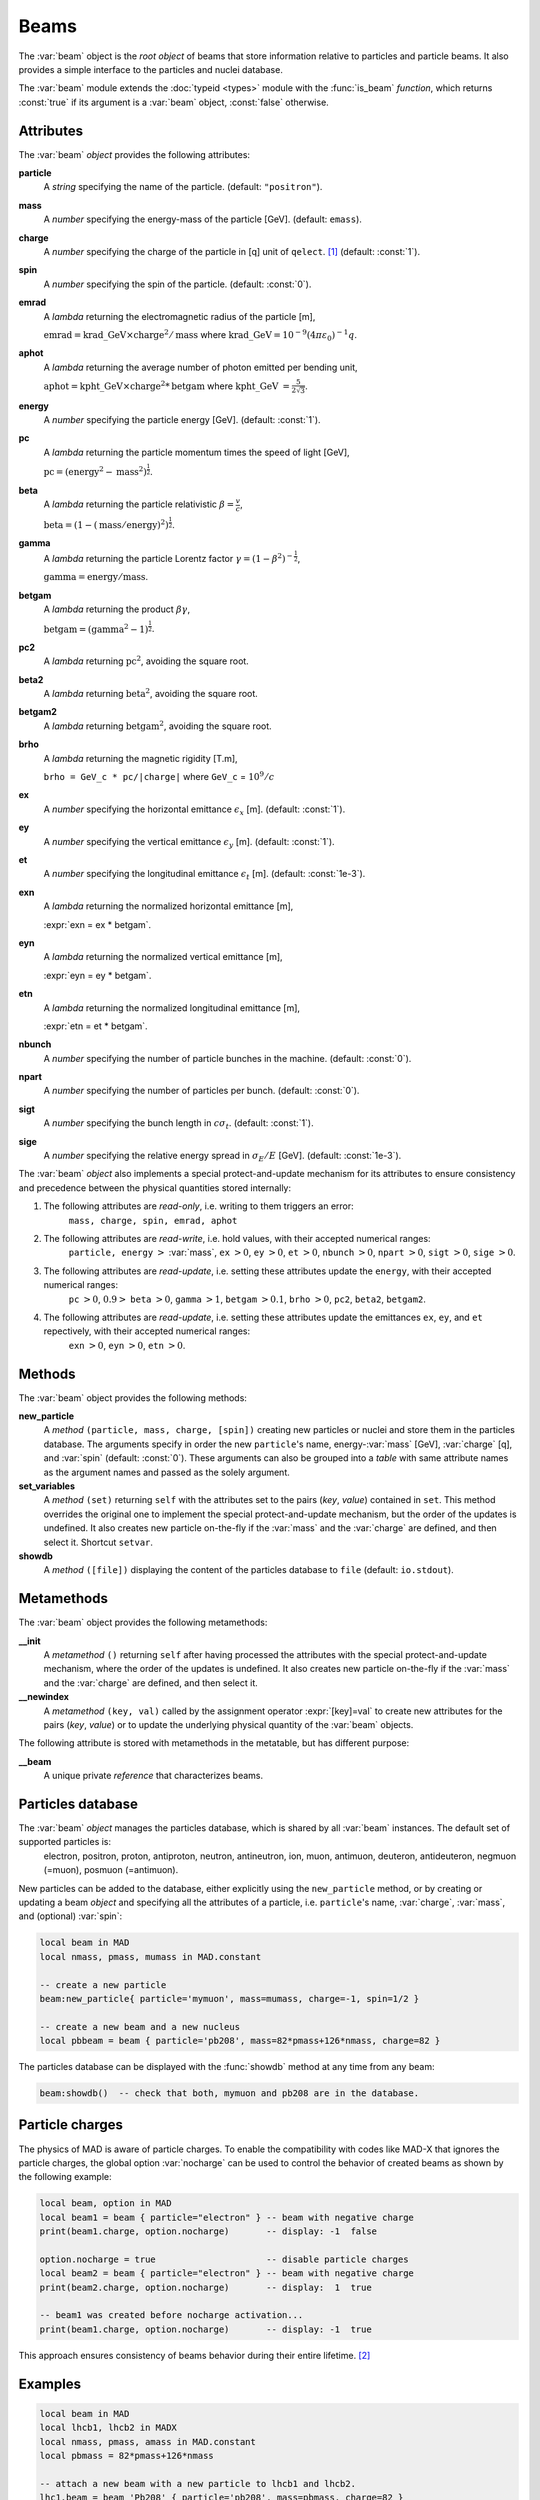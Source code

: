Beams
=====
.. _ch.gen.beam:

The :var:`beam` object is the *root object* of beams that store information relative to particles and particle beams. It also provides a simple interface to the particles and nuclei database.

The :var:`beam` module extends the :doc:`typeid <types>` module with the :func:`is_beam` *function*, which returns :const:`true` if its argument is a :var:`beam` object, :const:`false` otherwise.

Attributes
----------

The :var:`beam` *object* provides the following attributes:

**particle**
	 A *string* specifying the name of the particle. (default: :literal:`"positron"`).

**mass**
	 A *number* specifying the energy-mass of the particle [GeV]. (default: :literal:`emass`).

**charge**
	 A *number* specifying the charge of the particle in [q] unit of :literal:`qelect`. [#f1]_ (default: :const:`1`).

**spin**
	 A *number* specifying the spin of the particle. (default: :const:`0`).

**emrad**
	 A *lambda* returning the electromagnetic radius of the particle [m], 

	 :math:`\mathrm{emrad} = \mathrm{krad\_GeV}\times\mathrm{charge}^2/\mathrm{mass}` where :math:`\mathrm{krad\_GeV} = 10^{-9} (4 \pi\varepsilon_0)^{-1} q`.

**aphot**
	 A *lambda* returning the average number of photon emitted per bending unit, 

	 :math:`\mathrm{aphot} = \mathrm{kpht\_GeV}\times\mathrm{charge}^2*\mathrm{betgam}` where :math:`\mathrm{kpht\_GeV}` :math:`= \frac{5}{2\sqrt{3}}`.

**energy**
	 A *number* specifying the particle energy [GeV]. (default: :const:`1`).

**pc**
	 A *lambda* returning the particle momentum times the speed of light [GeV],

	 :math:`\mathrm{pc} = (\mathrm{energy}^2 - \mathrm{mass}^2)^{\frac{1}{2}}`.

**beta**
	 A *lambda* returning the particle relativistic :math:`\beta=\frac{v}{c}`,

	 :math:`\mathrm{beta} = (1 - (\mathrm{mass}/\mathrm{energy})^2)^{\frac{1}{2}}`.

**gamma**
	 A *lambda* returning the particle Lorentz factor :math:`\gamma=(1-\beta^2)^{-\frac{1}{2}}`,

	 :math:`\mathrm{gamma} = \mathrm{energy}/\mathrm{mass}`.

**betgam**
	 A *lambda* returning the product :math:`\beta\gamma`,

	 :math:`\mathrm{betgam} = (\mathrm{gamma}^2 - 1)^\frac{1}{2}`.

**pc2**
	 A *lambda* returning :math:`\mathrm{pc}^2`, avoiding the square root.

**beta2**
	 A *lambda* returning :math:`\mathrm{beta}^2`, avoiding the square root.

**betgam2**
	 A *lambda* returning :math:`\mathrm{betgam}^2`, avoiding the square root.

**brho**
	 A *lambda* returning the magnetic rigidity [T.m], 

	 :literal:`brho = GeV_c * pc/|charge|` where :literal:`GeV_c` = :math:`10^{9}/c`

**ex**
	 A *number* specifying the horizontal emittance :math:`\epsilon_x` [m]. (default: :const:`1`).

**ey**
	 A *number* specifying the vertical emittance :math:`\epsilon_y` [m]. (default: :const:`1`).

**et**
	 A *number* specifying the longitudinal emittance :math:`\epsilon_t` [m]. (default: :const:`1e-3`).

**exn**
	 A *lambda* returning the normalized horizontal emittance [m], 

	 :expr:`exn = ex * betgam`.

**eyn**
	 A *lambda* returning the normalized vertical emittance [m], 

	 :expr:`eyn = ey * betgam`.

**etn**
	 A *lambda* returning the normalized longitudinal emittance [m], 

	 :expr:`etn = et * betgam`.

**nbunch**
	 A *number* specifying the number of particle bunches in the machine. (default: :const:`0`).

**npart**
	 A *number* specifying the number of particles per bunch. (default: :const:`0`).

**sigt**
	 A *number* specifying the bunch length in :math:`c \sigma_t`. (default: :const:`1`).

**sige**
	 A *number* specifying the relative energy spread in :math:`\sigma_E/E` [GeV]. (default: :const:`1e-3`).


The :var:`beam` *object* also implements a special protect-and-update mechanism for its attributes to ensure consistency and precedence between the physical quantities stored internally:

#.	 The following attributes are *read-only*, i.e. writing to them triggers an error:
		:literal:`mass, charge, spin, emrad, aphot`

#.	 The following attributes are *read-write*, i.e. hold values, with their accepted numerical ranges:
		:literal:`particle, energy` :math:`>` :var:`mass`,
		:literal:`ex` :math:`>0`, :literal:`ey` :math:`>0`, :literal:`et` :math:`>0`,
		:literal:`nbunch` :math:`>0`, :literal:`npart` :math:`>0`, :literal:`sigt` :math:`>0`, :literal:`sige` :math:`>0`.

#.	 The following attributes are *read-update*, i.e. setting these attributes update the :literal:`energy`, with their accepted numerical ranges:
		:literal:`pc` :math:`>0`, :math:`0.9>` :literal:`beta` :math:`>0`, :literal:`gamma` :math:`>1`, :literal:`betgam` :math:`>0.1`, :literal:`brho` :math:`>0`,
		:literal:`pc2`, :literal:`beta2`, :literal:`betgam2`.
#.	 The following attributes are *read-update*, i.e. setting these attributes update the emittances :literal:`ex`, :literal:`ey`, and :literal:`et` repectively, with their accepted numerical ranges:
		:literal:`exn` :math:`>0`, :literal:`eyn` :math:`>0`, :literal:`etn` :math:`>0`.


Methods
-------

The :var:`beam` object provides the following methods:

**new_particle**
	 A *method*	:literal:`(particle, mass, charge, [spin])` creating new particles or nuclei and store them in the particles database. The arguments specify in order the new :literal:`particle`'s name, energy-:var:`mass` [GeV], :var:`charge` [q], and :var:`spin` (default: :const:`0`). These arguments can also be grouped into a *table* with same attribute names as the argument names and passed as the solely argument.

**set_variables**
	 A *method*	:literal:`(set)` returning :literal:`self` with the attributes set to the pairs (*key*, *value*) contained in :literal:`set`. This method overrides the original one to implement the special protect-and-update mechanism, but the order of the updates is undefined. It also creates new particle on-the-fly if the :var:`mass` and the :var:`charge` are defined, and then select it. Shortcut :literal:`setvar`.

**showdb**
	 A *method*	:literal:`([file])` displaying the content of the particles database to :literal:`file` (default: :literal:`io.stdout`).


Metamethods
-----------

The :var:`beam` object provides the following metamethods:

**__init**
	 A *metamethod*	:literal:`()` returning :literal:`self` after having processed the attributes with the special protect-and-update mechanism, where the order of the updates is undefined. It also creates new particle on-the-fly if the :var:`mass` and the :var:`charge` are defined, and then select it.

**__newindex**
	 A *metamethod*	:literal:`(key, val)` called by the assignment operator :expr:`[key]=val` to create new attributes for the pairs (*key*, *value*) or to update the underlying physical quantity of the :var:`beam` objects.


The following attribute is stored with metamethods in the metatable, but has different purpose:


**__beam**
	 A unique private *reference* that characterizes beams.


Particles database
------------------

The :var:`beam` *object* manages the particles database, which is shared by all :var:`beam` instances. The default set of supported particles is:
		electron, positron, proton, antiproton, neutron, antineutron, ion, muon, 
		antimuon, deuteron, antideuteron, negmuon (=muon), posmuon (=antimuon).

New particles can be added to the database, either explicitly using the :literal:`new_particle` method, or by creating or updating a beam *object* and specifying all the attributes of a particle, i.e. :literal:`particle`'s name, :var:`charge`, :var:`mass`, and (optional) :var:`spin`:

.. code-block:: lua
	
	local beam in MAD
	local nmass, pmass, mumass in MAD.constant
	
	-- create a new particle
	beam:new_particle{ particle='mymuon', mass=mumass, charge=-1, spin=1/2 }
	
	-- create a new beam and a new nucleus
	local pbbeam = beam { particle='pb208', mass=82*pmass+126*nmass, charge=82 }

The particles database can be displayed with the :func:`showdb` method at any time from any beam:

.. code-block:: lua
	
	beam:showdb()  -- check that both, mymuon and pb208 are in the database.


Particle charges
----------------

The physics of \MAD is aware of particle charges. To enable the compatibility with codes like MAD-X that ignores the particle charges, the global option :var:`nocharge` can be used to control the behavior of created beams as shown by the following example:

.. code-block:: lua
	
	local beam, option in MAD
	local beam1 = beam { particle="electron" } -- beam with negative charge
	print(beam1.charge, option.nocharge)       -- display: -1  false
	
	option.nocharge = true                     -- disable particle charges
	local beam2 = beam { particle="electron" } -- beam with negative charge
	print(beam2.charge, option.nocharge)       -- display:  1  true
	
	-- beam1 was created before nocharge activation...
	print(beam1.charge, option.nocharge)       -- display: -1  true

This approach ensures consistency of beams behavior during their entire lifetime. [#f2]_ 

Examples
--------



.. code-block:: lua
	
	local beam in MAD
	local lhcb1, lhcb2 in MADX
	local nmass, pmass, amass in MAD.constant
	local pbmass = 82*pmass+126*nmass
	
	-- attach a new beam with a new particle to lhcb1 and lhcb2.
	lhc1.beam = beam 'Pb208' { particle='pb208', mass=pbmass, charge=82 }
	lhc2.beam = lhc1.beam -- let sequences share the same beam...
	
	-- print Pb208 nuclei energy-mass in GeV and unified atomic mass.
	print(lhcb1.beam.mass, lhcb1.beam.mass/amass)


.. rubric:: Footnotes

.. [#f1] The :var:`qelect` value is defined in the :doc:`constants` module.
.. [#f2] The option :var:`rbarc` in MAD-X is too volatile and does not ensure such consistency...

